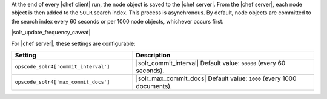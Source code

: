 .. The contents of this file are included in multiple topics.
.. This file should not be changed in a way that hinders its ability to appear in multiple documentation sets.

At the end of every |chef client| run, the node object is saved to the |chef server|. From the |chef server|, each node object is then added to the ``SOLR`` search index. This process is asynchronous. By default, node objects are committed to the search index every 60 seconds or per 1000 node objects, whichever occurs first. 

|solr_update_frequency_caveat|

For |chef server|, these settings are configurable:

.. list-table::
   :widths: 200 300
   :header-rows: 1

   * - Setting
     - Description
   * - ``opscode_solr4['commit_interval']``
     - |solr_commit_interval| Default value: ``60000`` (every 60 seconds).
   * - ``opscode_solr4['max_commit_docs']``
     - |solr_max_commit_docs| Default value: ``1000`` (every 1000 documents).


